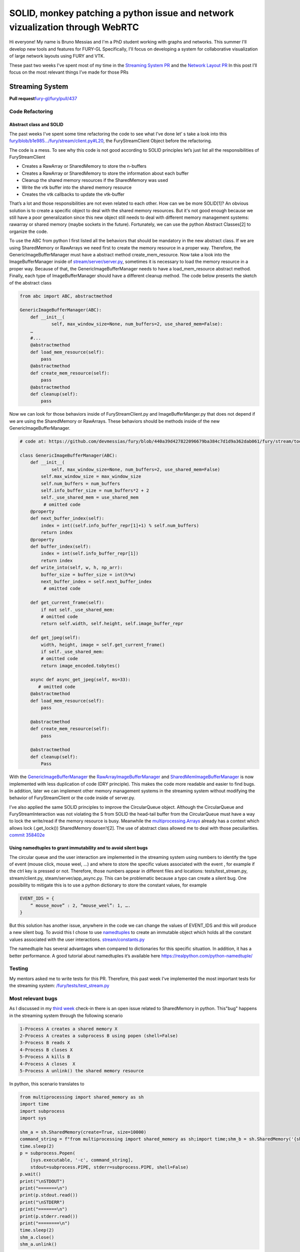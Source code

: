SOLID, monkey patching  a python issue and  network vizualization through WebRTC
================================================================================

.. post:: Jully 05 2021
   :author: Bruno Messias
   :tags: google
   :category: gsoc

Hi everyone! My name is Bruno Messias and I'm a PhD student working with
graphs and networks. This summer I'll develop new tools and features for
FURY-GL Specifically, I'll focus on developing a system for
collaborative visualization of large network layouts using FURY and VTK.

These past two weeks I’ve spent most of my time in the `Streaming System
PR <https://github.com/fury-gl/fury/pull/437>`__ and the `Network Layout
PR <https://github.com/fury-gl/helios/pull/1/>`__ In this post I’ll
focus on the most relevant things I’ve made for those PRs

Streaming System
----------------

**Pull
request**\ `fury-gl/fury/pull/437 <https://github.com/fury-gl/fury/pull/437/>`__

Code Refactoring
~~~~~~~~~~~~~~~~

Abstract class and SOLID
^^^^^^^^^^^^^^^^^^^^^^^^

The past weeks I've spent some time refactoring the code to see what
I’ve done let’ s take a look into this
`fury/blob/b1e985.../fury/stream/client.py#L20 <https://github.com/devmessias/fury/blob/b1e985bd6a0088acb4a116684577c4733395c9b3/fury/stream/client.py#L20>`__,
the FuryStreamClient Object before the refactoring.

The code is a mess. To see why this code is not good according to SOLID
principles let’s just list all the responsibilities of FuryStreamClient

-  Creates a RawArray or SharedMemory to store the n-buffers
-  Creates a RawArray or SharedMemory to store the information about
   each buffer
-  Cleanup the shared memory resources if the SharedMemory was used
-  Write the vtk buffer into the shared memory resource
-  Creates the vtk callbacks to update the vtk-buffer

That’s a lot and those responsibilities are not even related to each
other. How can we be more SOLID[1]? An obvious solution is to create a
specific object to deal with the shared memory resources. But it's not
good enough because we still have a poor generalization since this new
object still needs to deal with different memory management systems:
rawarray or shared memory (maybe sockets in the future). Fortunately, we
can use the python Abstract Classes[2] to organize the code.

To use the ABC from python I first listed all the behaviors that should
be mandatory in the new abstract class. If we are using SharedMemory or
RawArrays we need first to create the memory resource in a proper way.
Therefore, the GenericImageBufferManager must have a abstract method
create_mem_resource. Now take a look into the ImageBufferManager inside
of
`stream/server/server.py <https://github.com/devmessias/fury/blob/c196cf43c0135dada4e2c5d59d68bcc009542a6c/fury/stream/server/server.py#L40>`__,
sometimes it is necessary to load the memory resource in a proper way.
Because of that, the GenericImageBufferManager needs to have a
load_mem_resource abstract method. Finally, each type of
ImageBufferManager should have a different cleanup method. The code
below presents the sketch of the abstract class


.. code-block:: python

   from abc import ABC, abstractmethod

   GenericImageBufferManager(ABC):
       def __init__(
               self, max_window_size=None, num_buffers=2, use_shared_mem=False):
       …
       #...
       @abstractmethod
       def load_mem_resource(self):
           pass
       @abstractmethod
       def create_mem_resource(self):
           pass
       @abstractmethod
       def cleanup(self):
           pass

Now we can look for those behaviors inside of FuryStreamClient.py and
ImageBufferManger.py that does not depend if we are using the
SharedMemory or RawArrays. These behaviors should be methods inside of
the new GenericImageBufferManager.



.. code-block:: python

   # code at: https://github.com/devmessias/fury/blob/440a39d427822096679ba384c7d1d9a362dab061/fury/stream/tools.py#L491

   class GenericImageBufferManager(ABC):
       def __init__(
               self, max_window_size=None, num_buffers=2, use_shared_mem=False)
           self.max_window_size = max_window_size
           self.num_buffers = num_buffers
           self.info_buffer_size = num_buffers*2 + 2
           self._use_shared_mem = use_shared_mem
            # omitted code
       @property
       def next_buffer_index(self):
           index = int((self.info_buffer_repr[1]+1) % self.num_buffers)
           return index
       @property
       def buffer_index(self):
           index = int(self.info_buffer_repr[1])
           return index
       def write_into(self, w, h, np_arr):
           buffer_size = buffer_size = int(h*w)
           next_buffer_index = self.next_buffer_index
            # omitted code

       def get_current_frame(self):
           if not self._use_shared_mem:
           # omitted code
           return self.width, self.height, self.image_buffer_repr

       def get_jpeg(self):
           width, height, image = self.get_current_frame()
           if self._use_shared_mem:
           # omitted code
           return image_encoded.tobytes()

       async def async_get_jpeg(self, ms=33):
          # omitted code
       @abstractmethod
       def load_mem_resource(self):
           pass

       @abstractmethod
       def create_mem_resource(self):
           pass

       @abstractmethod
       def cleanup(self):
           Pass

With the
`GenericImageBufferManager <https://github.com/devmessias/fury/blob/440a39d427822096679ba384c7d1d9a362dab061/fury/stream/tools.py#L491>`__
the
`RawArrayImageBufferManager <https://github.com/devmessias/fury/blob/440a39d427822096679ba384c7d1d9a362dab061/fury/stream/tools.py#L609>`__
and
`SharedMemImageBufferManager <https://github.com/devmessias/fury/blob/440a39d427822096679ba384c7d1d9a362dab061/fury/stream/tools.py#L681>`__
is now implemented with less duplication of code (DRY principle). This
makes the code more readable and easier to find bugs. In addition, later
we can implement other memory management systems in the streaming system
without modifying the behavior of FuryStreamClient or the code inside of
server.py.

I’ve also applied the same SOLID principles to improve the CircularQueue
object. Although the CircularQueue and FuryStreamInteraction was not
violating the S from SOLID the head-tail buffer from the CircularQueue
must have a way to lock the write/read if the memory resource is busy.
Meanwhile the
`multiprocessing.Arrays <https://docs.python.org/3/library/multiprocessing.html#multiprocessing.Array>`__
already has a context which allows lock (.get_lock()) SharedMemory
dosen’t[2]. The use of abstract class allowed me to deal with those
peculiarities. `commit
358402e <https://github.com/fury-gl/fury/pull/437/commits/358402ea2f06833f66f45f3818ccc3448b2da9cd>`__

Using namedtuples to grant immutability and to avoid silent bugs
^^^^^^^^^^^^^^^^^^^^^^^^^^^^^^^^^^^^^^^^^^^^^^^^^^^^^^^^^^^^^^^^

The circular queue and the user interaction are implemented in the
streaming system using numbers to identify the type of event (mouse
click, mouse weel, ...) and where to store the specific values
associated with the event , for example if the ctrl key is pressed or
not. Therefore, those numbers appear in different files and locations:
tests/test_stream.py, stream/client.py, steam/server/app_async.py. This
can be problematic because a typo can create a silent bug. One
possibility to mitigate this is to use a python dictionary to store the
constant values, for example

.. code-block:: python

   EVENT_IDS = {
       “ mouse_move” : 2, “mouse_weel”: 1, ….
   }

But this solution has another issue, anywhere in the code we can change
the values of EVENT_IDS and this will produce a new silent bug. To avoid
this I chose to use
`namedtuples <https://docs.python.org/3/library/collections.html#collections.namedtuple>`__
to create an immutable object which holds all the constant values
associated with the user interactions.
`stream/constants.py <https://github.com/devmessias/fury/blob/b1e985bd6a0088acb4a116684577c4733395c9b3/fury/stream/constants.py#L59>`__

The namedtuple has several advantages when compared to dictionaries for
this specific situation. In addition, it has a better performance. A
good tutorial about namedtuples it’s available here
https://realpython.com/python-namedtuple/

Testing
~~~~~~~

My mentors asked me to write tests for this PR. Therefore, this past
week I’ve implemented the most important tests for the streaming system:
`/fury/tests/test_stream.py <https://github.com/devmessias/fury/blob/440a39d427822096679ba384c7d1d9a362dab061/fury/tests/test_stream.py>`__

Most relevant bugs
~~~~~~~~~~~~~~~~~~

As I discussed in my `third
week <https://blogs.python-gsoc.org/en/demvessiass-blog/weekly-check-in-3-15/>`__
check-in there is an open issue related to SharedMemory in python.
This"bug" happens in the streaming system through the following scenario

.. code-block:: bash 

   1-Process A creates a shared memory X
   2-Process A creates a subprocess B using popen (shell=False)
   3-Process B reads X
   4-Process B closes X
   5-Process A kills B
   4-Process A closes  X
   5-Process A unlink() the shared memory resource 

In python, this scenario translates to

.. code-block:: python

   from multiprocessing import shared_memory as sh
   import time
   import subprocess
   import sys

   shm_a = sh.SharedMemory(create=True, size=10000)
   command_string = f"from multiprocessing import shared_memory as sh;import time;shm_b = sh.SharedMemory('{shm_a.name}');shm_b.close();"
   time.sleep(2)
   p = subprocess.Popen(
       [sys.executable, '-c', command_string],
       stdout=subprocess.PIPE, stderr=subprocess.PIPE, shell=False)
   p.wait()
   print("\nSTDOUT")
   print("=======\n")
   print(p.stdout.read())
   print("\nSTDERR")
   print("=======\n")
   print(p.stderr.read())
   print("========\n")
   time.sleep(2)
   shm_a.close()
   shm_a.unlink()

Fortunately, I could use a monkey-patching[3] solution to fix that;
meanwhile we're waiting for the python-core team to fix the
resource_tracker (38119) issue [4].

Network Layout (Helios-FURY)
----------------------------

**Pull
request**\ `fury-gl/helios/pull/1 <https://github.com/fury-gl/helios/pull/1/>`__

Finally, the first version of FURY network layout is working as can you
see in the video below

In addition, this already can be used with the streaming system allowing
user interactions across the internet with WebRTC protocol.

One of the issues that I had to solve to achieve the result presented in
the video above was to find a way to update the positions of the vtk
objects without blocking the main thread and at the same time allowing
the vtk events calls. My solution was to define an interval timer using
the python threading module:
`/fury/stream/tools.py#L776 <https://github.com/devmessias/fury/blob/440a39d427822096679ba384c7d1d9a362dab061/fury/stream/tools.py#L776>`__,
`/fury/stream/client.py#L112 <https://github.com/devmessias/fury/blob/440a39d427822096679ba384c7d1d9a362dab061/fury/stream/client.py#L112>`__
`/fury/stream/client.py#L296 <https://github.com/devmessias/fury/blob/440a39d427822096679ba384c7d1d9a362dab061/fury/stream/client.py#L296>`__

Refs:
-----

-  [1] A. Souly,"5 Principles to write SOLID Code (examples in Python),"
   Medium, Apr. 26, 2021.
   https://towardsdatascience.com/5-principles-to-write-solid-code-examples-in-python-9062272e6bdc
   (accessed Jun. 28, 2021).
-  [2]"[Python-ideas] Re: How to prevent shared memory from being
   corrupted ?"
   https://www.mail-archive.com/python-ideas@python.org/msg22935.html
   (accessed Jun. 28, 2021).
-  [3]“Message 388287 - Python tracker."
   https://bugs.python.org/msg388287 (accessed Jun. 28, 2021).
-  [4]“bpo-38119: Fix shmem resource tracking by vinay0410 · Pull
   Request #21516 · python/cpython," GitHub.
   https://github.com/python/cpython/pull/21516 (accessed Jun. 28,
   2021).

  